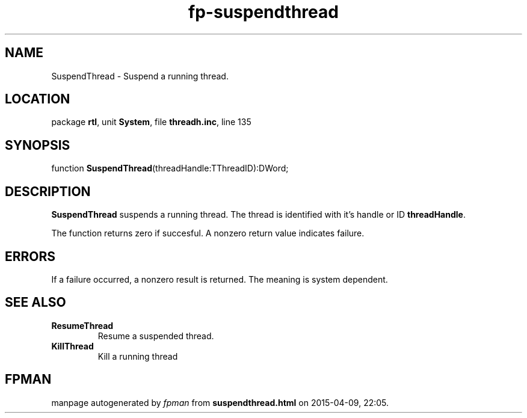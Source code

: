 .\" file autogenerated by fpman
.TH "fp-suspendthread" 3 "2014-03-14" "fpman" "Free Pascal Programmer's Manual"
.SH NAME
SuspendThread - Suspend a running thread.
.SH LOCATION
package \fBrtl\fR, unit \fBSystem\fR, file \fBthreadh.inc\fR, line 135
.SH SYNOPSIS
function \fBSuspendThread\fR(threadHandle:TThreadID):DWord;
.SH DESCRIPTION
\fBSuspendThread\fR suspends a running thread. The thread is identified with it's handle or ID \fBthreadHandle\fR.

The function returns zero if succesful. A nonzero return value indicates failure.


.SH ERRORS
If a failure occurred, a nonzero result is returned. The meaning is system dependent.


.SH SEE ALSO
.TP
.B ResumeThread
Resume a suspended thread.
.TP
.B KillThread
Kill a running thread

.SH FPMAN
manpage autogenerated by \fIfpman\fR from \fBsuspendthread.html\fR on 2015-04-09, 22:05.

